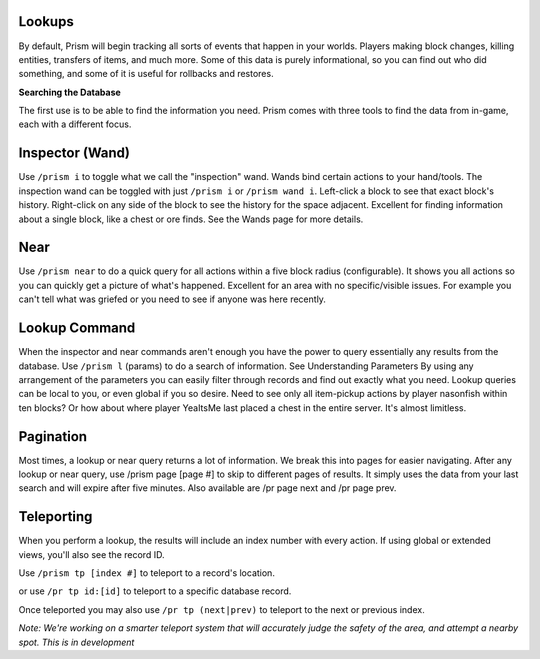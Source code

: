 Lookups
--------

By default, Prism will begin tracking all sorts of events that happen in your worlds. Players making block changes, killing entities, transfers of items, and much more.
Some of this data is purely informational, so you can find out who did something, and some of it is useful for rollbacks and restores.

**Searching the Database**

The first use is to be able to find the information you need. Prism comes with three tools to find the data from in-game, each with a different focus.

Inspector (Wand)
----------------

Use ``/prism i`` to toggle what we call the "inspection" wand. Wands bind certain actions to your hand/tools. The inspection wand can be toggled with just ``/prism i`` or ``/prism wand i``. Left-click a block to see that exact block's history. Right-click on any side of the block to see the history for the space adjacent.
Excellent for finding information about a single block, like a chest or ore finds.
See the Wands page for more details.

Near
----

Use ``/prism near`` to do a quick query for all actions within a five block radius (configurable). It shows you all actions so you can quickly get a picture of what's happened.
Excellent for an area with no specific/visible issues. For example you can't tell what was griefed or you need to see if anyone was here recently.

Lookup Command
--------------

When the inspector and near commands aren't enough you have the power to query essentially any results from the database.
Use ``/prism l`` (params) to do a search of information. See Understanding Parameters By using any arrangement of the parameters you can easily filter through records and find out exactly what you need.
Lookup queries can be local to you, or even global if you so desire. Need to see only all item-pickup actions by player nasonfish within ten blocks? Or how about where player YeaItsMe last placed a chest in the entire server.
It's almost limitless.

Pagination
-----------

Most times, a lookup or near query returns a lot of information. We break this into pages for easier navigating.
After any lookup or near query, use /prism page [page #] to skip to different pages of results. It simply uses the data from your last search and will expire after five minutes.
Also available are /pr page next and /pr page prev.

Teleporting
------------

When you perform a lookup, the results will include an index number with every action. If using global or extended views, you'll also see the record ID.

Use ``/prism tp [index #]`` to teleport to a record's location.

or use ``/pr tp id:[id]`` to teleport to a specific database record.

Once teleported you may also use ``/pr tp (next|prev)`` to teleport to the next or previous index.

*Note: We're working on a smarter teleport system that will accurately judge the safety of the area, and attempt a nearby spot. This is in development*